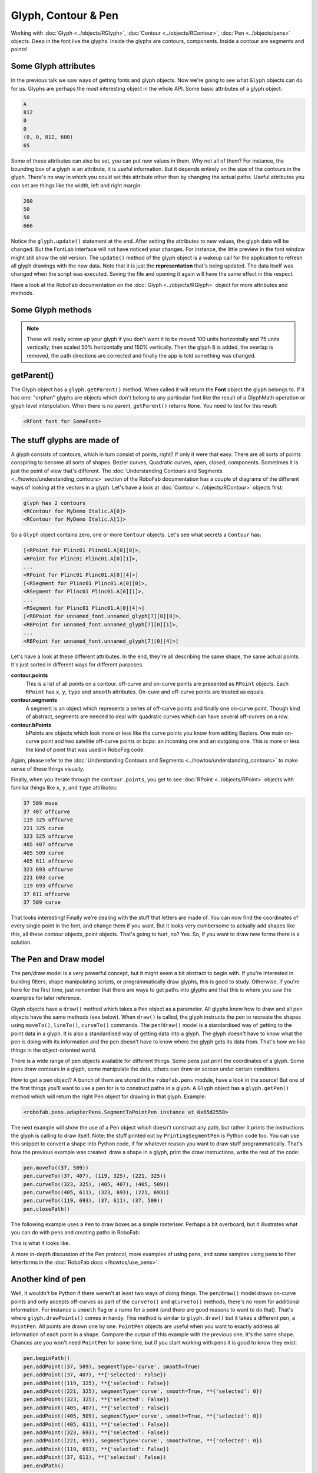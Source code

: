 Glyph, Contour & Pen
====================

.. image:: ../../images/RGlyph.gif

Working with :doc:`Glyph <../objects/RGlyph>`, :doc:`Contour <../objects/RContour>`, :doc:`Pen <../objects/pens>` objects. Deep in the font live the glyphs. Inside the glyphs are contours, components. Inside a contour are segments and points!

Some Glyph attributes
---------------------

In the previous talk we saw ways of getting fonts and glyph objects. Now we're going to see what ``Glyph`` objects can do for us. Glyphs are perhaps the most interesting object in the whole API. Some basic attributes of a glyph object:

.. showcode:: ../../examples/talks/session2_00.py

.. code::

    A
    812
    0
    0
    (0, 0, 812, 600)
    65

Some of these attributes can also be set, you can put new values in them. Why not all of them? For instance, the bounding box of a glyph is an attribute, it is useful information. But it depends entirely on the size of the contours in the glyph. There's no way in which you could set this attribute other than by changing the actual paths. Useful attributes you *can* set are things like the width, left and right margin:

.. showcode:: ../../examples/talks/session2_01.py

.. code::

    200
    50
    50
    666

Notice the ``glyph.update()`` statement at the end. After setting the attributes to new values, the glyph data will be changed. But the FontLab interface will not have noticed your changes. For instance, the little preview in the font window might still show the old version. The ``update()`` method of the glyph object is a wakeup call for the application to refresh all glyph drawings with the new data. Note that it is just the **representation** that's being updated. The data itself was changed when the script was executed. Saving the file and opening it again will have the same effect in this respect.

Have a look at the RoboFab documentation on the :doc:`Glyph <../objects/RGlyph>` object for more attributes and methods.

Some Glyph methods
------------------

.. showcode:: ../../examples/talks/session2_02.py

.. note::

    These will really screw up your glyph if you don't want it to be moved 100 units horizontally and 75 units vertically, then scaled 50% horizontally and 150% vertically. Then the glyph ``B`` is added, the overlap is removed, the path directions are corrected and finally the app is told something was changed.

getParent()
-----------

The Glyph object has a ``glyph.getParent()`` method. When called it will return the **Font** object the glyph belongs to. If it has one: "orphan" glyphs are objects which don't belong to any particular font like the result of a GlyphMath operation or glyph level interpolation. When there is no parent, ``getParent()`` returns ``None``. You need to test for this result:

.. showcode:: ../../examples/talks/session2_03.py

.. code::

    <RFont font for SomeFont>

The stuff glyphs are made of
----------------------------

A glyph consists of contours, which in turn consist of points, right? If only it were that easy. There are all sorts of points conspiring to become all sorts of shapes. Bezier curves, Quadratic curves, open, closed, components. Sometimes it is just the point of view that's different. The :doc:`Understanding Contours and Segments <../howtos/understanding_contours>` section of the RoboFab documentation has a couple of diagrams of the different ways of looking at the vectors in a glyph. Let's have a look at :doc:`Contour <../objects/RContour>` objects first:

.. showcode:: ../../examples/talks/session2_04.py

.. code::

    glyph has 2 contours
    <RContour for MyDemo Italic.A[0]>
    <RContour for MyDemo Italic.A[1]>

So a ``Glyph`` object contains zero, one or more ``Contour`` objects. Let's see what secrets a ``Contour`` has:

.. showcode:: ../../examples/talks/session2_05.py

.. code::

    [<RPoint for Plinc01 Plinc01.A[0][0]>,
    <RPoint for Plinc01 Plinc01.A[0][1]>,
    ...
    <RPoint for Plinc01 Plinc01.A[0][4]>]
    [<RSegment for Plinc01 Plinc01.A[0][0]>,
    <RSegment for Plinc01 Plinc01.A[0][1]>,
    ...
    <RSegment for Plinc01 Plinc01.A[0][4]>]
    [<RBPoint for unnamed_font.unnamed_glyph[7][0][0]>,
    <RBPoint for unnamed_font.unnamed_glyph[7][0][1]>,
    ...
    <RBPoint for unnamed_font.unnamed_glyph[7][0][4]>]

Let's have a look at these different attributes. In the end, they're all describing the same shape, the same actual points. It's just sorted in different ways for different purposes.

**contour.points**
    This is a list of all points on a contour. off-curve and on-curve points are presented as ``RPoint`` objects. Each ``RPoint`` has ``x``, ``y``, ``type`` and ``smooth`` attributes. On-cuve and off-curve points are treated as equals.

**contour.segments**
    A segment is an object which represents a series of off-curve points and finally one on-curve point. Though kind of abstract, segments are needed to deal with quadratic curves which can have several off-curves on a row.

**contour.bPoints**
    bPoints are objects which look more or less like the curve points you know from editing Beziers. One main on-curve point and two satellite off-curve points or *bcps*: an incoming one and an outgoing one. This is more or less the kind of point that was used in RoboFog code.

Again, please refer to the :doc:`Understanding Contours and Segments <../howtos/understanding_contours>` to make sense of these things visually.

Finally, when you iterate through the ``contour.points``, you get to see :doc:`RPoint <../objects/RPoint>` objects with familiar things like ``x``, ``y``, and ``type`` attributes:

.. showcode:: ../../examples/talks/session2_06.py

.. code::

    37 509 move
    37 407 offcurve
    119 325 offcurve
    221 325 curve
    323 325 offcurve
    405 407 offcurve
    405 509 curve
    405 611 offcurve
    323 693 offcurve
    221 693 curve
    119 693 offcurve
    37 611 offcurve
    37 509 curve

That looks interesting! Finally we're dealing with the stuff that letters are made of. You can now find the coordinates of every single point in the font, and change them if you want. But it looks very cumbersome to actually add shapes like this, all these contour objects, point objects. That's going to hurt, no? Yes. So, if you want to draw new forms there is a solution.

The Pen and Draw model
----------------------

The pen/draw model is a very powerful concept, but it might seem a bit abstract to begin with. If you're interested in building filters, shape manipulating scripts, or programmatically draw glyphs, this is good to study. Otherwise, if you're here for the first time, just remember that there are ways to get paths into glyphs and that this is where you saw the examples for later reference.

Glyph objects have a ``draw()`` method which takes a ``Pen`` object as a parameter. All glyphs know how to draw and all pen objects have the same methods (see below). When ``draw()`` is called, the glyph instructs the pen to recreate the shapes using ``moveTo()``, ``lineTo()``, ``curveTo()`` commands. The ``pen``/``draw()`` model is a standardised way of getting to the point data in a glyph. It is also a standardised way of getting data into a glyph. The glyph doesn't have to know what the pen is doing with its information and the pen doesn't have to know where the glyph gets its data from. That's how we like things in the object-oriented world.

There is a wide range of pen objects available for different things. Some pens just print the coordinates of a glyph. Some pens draw contours in a glyph, some manipulate the data, others can draw on screen under certain conditions.

How to get a pen object? A bunch of them are stored in the ``robofab.pens`` module, have a look in the source! But one of the first things you'll want to use a pen for is to construct paths in a glyph. A ``Glyph`` object has a ``glyph.getPen()`` method which will return the right Pen object for drawing in that glyph. Example:

.. showcode:: ../../examples/talks/session2_07.py

.. code::

    <robofab.pens.adapterPens.SegmentToPointPen instance at 0x65d2558>

The next example will show the use of a Pen object which doesn't construct any path, but rather it prints the instructions the glyph is calling to draw itself. Note: the stuff printed out by ``PrintingSegmentPen`` is Python code too. You can use this snippet to convert a shape into Python code, if for whatever reason you want to draw stuff programmatically. That's how the previous example was created: draw a shape in a glyph, print the draw instructions, write the rest of the code:

.. showcode:: ../../examples/talks/session2_08.py

.. code::

    pen.moveTo((37, 509))
    pen.curveTo((37, 407), (119, 325), (221, 325))
    pen.curveTo((323, 325), (405, 407), (405, 509))
    pen.curveTo((405, 611), (323, 693), (221, 693))
    pen.curveTo((119, 693), (37, 611), (37, 509))
    pen.closePath()

The following example uses a ``Pen`` to draw boxes as a simple rasteriser. Perhaps a bit overboard, but it illustrates what you can do with pens and creating paths in RoboFab:

.. showcode:: ../../examples/talks/session2_09.py

This is what it looks like.

.. image:: ../../images/rasteriser.gif

A more in-depth discussion of the Pen protocol, more examples of using pens, and some samples using pens to filter letterforms in the :doc:`RoboFab docs </howtos/use_pens>`.

Another kind of pen
-------------------

Well, it wouldn't be Python if there weren't at least two ways of doing things. The ``pen``/``draw()`` model draws on-curve points and only accepts off-curves as part of the ``curveTo()`` and ``qCurveTo()`` methods, there's no room for additional information. For instance a ``smooth`` flag or a name for a point (and there are good reasons to want to do that). That's where ``glyph.drawPoints()`` comes in handy. This method is similar to ``glyph.draw()`` but it takes a different pen, a ``PointPen``. All points are drawn one by one. ``PointPen`` objects are useful when you want to exactly address all information of each point in a shape. Compare the output of this example with the previous one. It's the same shape. Chances are you won't need ``PointPen`` for some time, but if you start working with pens it is good to know they exist:

.. showcode:: ../../examples/talks/session2_10.py

.. code::

    pen.beginPath()
    pen.addPoint((37, 509), segmentType='curve', smooth=True)
    pen.addPoint((37, 407), **{'selected': False})
    pen.addPoint((119, 325), **{'selected': False})
    pen.addPoint((221, 325), segmentType='curve', smooth=True, **{'selected': 0})
    pen.addPoint((323, 325), **{'selected': False})
    pen.addPoint((405, 407), **{'selected': False})
    pen.addPoint((405, 509), segmentType='curve', smooth=True, **{'selected': 0})
    pen.addPoint((405, 611), **{'selected': False})
    pen.addPoint((323, 693), **{'selected': False})
    pen.addPoint((221, 693), segmentType='curve', smooth=True, **{'selected': 0})
    pen.addPoint((119, 693), **{'selected': False})
    pen.addPoint((37, 611), **{'selected': False})
    pen.endPath()

Notice that a ``PointPen`` only has three methods: ``addPoint``, ``beginPath`` and ``endPath``.

Path manipulation
-----------------

FontLab has path manipulation tools which let you remove overlap and add and subtract shapes. Remove overlap is available: ``glyph.removeOverlap()``. Here is an example using the FontLab layer to subtract one shape from another to produce a third:

.. showcode:: ../../examples/talks/session2_11.py

This example also sneakily introduces the ``naked()`` method of the glyph object. This method returns FontLab's own object for the glyph. We'll look at this in a bit more detail later on.
